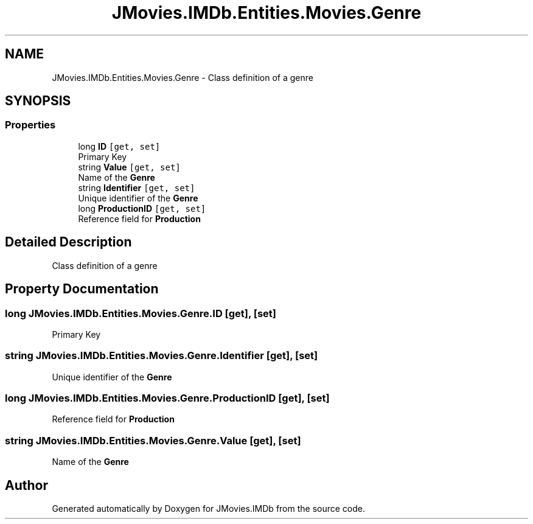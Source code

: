 .TH "JMovies.IMDb.Entities.Movies.Genre" 3 "Fri Feb 14 2020" "JMovies.IMDb" \" -*- nroff -*-
.ad l
.nh
.SH NAME
JMovies.IMDb.Entities.Movies.Genre \- Class definition of a genre  

.SH SYNOPSIS
.br
.PP
.SS "Properties"

.in +1c
.ti -1c
.RI "long \fBID\fP\fC [get, set]\fP"
.br
.RI "Primary Key "
.ti -1c
.RI "string \fBValue\fP\fC [get, set]\fP"
.br
.RI "Name of the \fBGenre\fP "
.ti -1c
.RI "string \fBIdentifier\fP\fC [get, set]\fP"
.br
.RI "Unique identifier of the \fBGenre\fP "
.ti -1c
.RI "long \fBProductionID\fP\fC [get, set]\fP"
.br
.RI "Reference field for \fBProduction\fP "
.in -1c
.SH "Detailed Description"
.PP 
Class definition of a genre 


.SH "Property Documentation"
.PP 
.SS "long JMovies\&.IMDb\&.Entities\&.Movies\&.Genre\&.ID\fC [get]\fP, \fC [set]\fP"

.PP
Primary Key 
.SS "string JMovies\&.IMDb\&.Entities\&.Movies\&.Genre\&.Identifier\fC [get]\fP, \fC [set]\fP"

.PP
Unique identifier of the \fBGenre\fP 
.SS "long JMovies\&.IMDb\&.Entities\&.Movies\&.Genre\&.ProductionID\fC [get]\fP, \fC [set]\fP"

.PP
Reference field for \fBProduction\fP 
.SS "string JMovies\&.IMDb\&.Entities\&.Movies\&.Genre\&.Value\fC [get]\fP, \fC [set]\fP"

.PP
Name of the \fBGenre\fP 

.SH "Author"
.PP 
Generated automatically by Doxygen for JMovies\&.IMDb from the source code\&.
